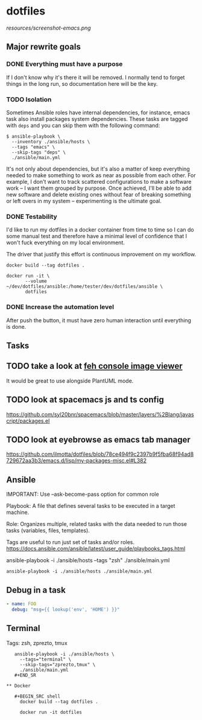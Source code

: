 * dotfiles

[[https://github.com/wcalderipe/dotfiles/workflows/CI/badge.svg]]

[[resources/screenshot-emacs.png]]

** Major rewrite goals

*** DONE Everything must have a purpose
    CLOSED: [2020-07-28 mar. 20:30]

    If I don't know why it's there it will be removed. I normally tend to
    forget things in the long run, so documentation here will be the key.

*** TODO Isolation

    Sometimes Ansible roles have internal dependencies, for instance,
    emacs task also install packages system dependencies. These tasks are
    tagged with =deps= and you can skip them with the following command:

    #+BEGIN_SRC shell
      $ ansible-playbook \
        --inventory ./ansible/hosts \
        --tags "emacs" \
        --skip-tags "deps" \
        ./ansible/main.yml
    #+END_SRC

    It's not only about dependencies, but it's also a matter of keep
    everything needed to make something to work as near as possible from
    each other. For example, I don't want to track scattered
    configurations to make a software work -- I want them grouped by
    purpose. Once achieved, I'll be able to add new software and delete
    existing ones without fear of breaking something or left overs in my
    system -- experimenting is the ultimate goal.

*** DONE Testability
    CLOSED: [2020-07-28 mar. 20:32]

    I'd like to run my dotfiles in a docker container from time to time so
    I can do some manual test and therefore have a minimal level of
    confidence that I won't fuck everything on my local environment.

    The driver that justify this effort is continuous improvement on my
    workflow.

    #+BEGIN_SRC shell
      docker build --tag dotfiles .

      docker run -it \
             --volume ~/dev/dotfiles/ansible:/home/tester/dev/dotfiles/ansible \
             dotfiles
    #+END_SRC

*** DONE Increase the automation level
    CLOSED: [2020-07-28 mar. 20:32]

    After push the button, it must have zero human interaction until
    everything is done.

** Tasks

** TODO take a look at [[https://feh.finalrewind.org/][feh console image viewer]]

   It would be great to use alongside PlantUML mode.

** TODO look at spacemacs js and ts config

   https://github.com/syl20bnr/spacemacs/blob/master/layers/%2Blang/javascript/packages.el

** TODO look at eyebrowse as emacs tab manager

   https://github.com/ilmotta/dotfiles/blob/78ce494f9c2397b9f5fba68f94ad8729672aa3b3/emacs.d/lisp/my-packages-misc.el#L382

** Ansible

  IMPORTANT: Use --ask-become-pass option for common role

  Playbook: A file that defines several tasks to be executed in a target
  machine.

  Role: Organizes multiple, related tasks with the data needed to run
  those tasks (variables, files, templates).

  Tags are useful to run just set of tasks and/or roles.
  https://docs.ansible.com/ansible/latest/user_guide/playbooks_tags.html

  ansible-playbook -i ./ansible/hosts --tags "zsh" ./ansible/main.yml

  #+BEGIN_SRC shell
    ansible-playbook -i ./ansible/hosts ./ansible/main.yml
  #+END_SRC

** Debug in a task

   #+BEGIN_SRC yaml
       - name: FOO
         debug: "msg={{ lookup('env', 'HOME') }}"
   #+END_SRC

** Terminal

   Tags: zsh, zprezto, tmux

   #+BEGIN_SRC shell
   ansible-playbook -i ./ansible/hosts \
     --tags="terminal" \
     --skip-tags="zprezto,tmux" \
     ./ansible/main.yml
   #+END_SR

** Docker

   #+BEGIN_SRC shell
     docker build --tag dotfiles .

     docker run -it dotfiles
   #+END_SRC
